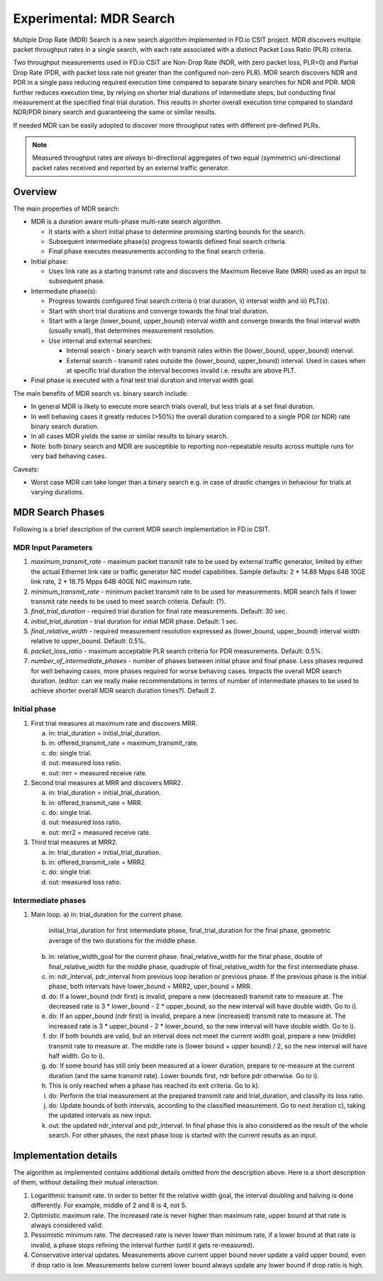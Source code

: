 Experimental: MDR Search
========================

Multiple Drop Rate (MDR) Search is a new search algorithm implemented in
FD.io CSIT project. MDR discovers multiple packet throughput rates in a
single search, with each rate associated with a distinct Packet Loss
Ratio (PLR) criteria.

Two throughput measurements used in FD.io CSIT are Non-Drop Rate (NDR,
with zero packet loss, PLR=0) and Partial Drop Rate (PDR, with packet
loss rate not greater than the configured non-zero PLR). MDR search
discovers NDR and PDR in a single pass reducing required execution time
compared to separate binary searches for NDR and PDR. MDR further
reduces execution time, by relying on shorter trial durations of
intermediate steps, but conducting final measurement at the specified
final trial duration. This results in shorter overall execution time
compared to standard NDR/PDR binary search and guaranteeing the same or
similar results.

If needed MDR can be easily adopted to discover more throughput rates
with different pre-defined PLRs.

.. Note:: Measured throughput rates are *always* bi-directional
   aggregates of two equal (symmetric) uni-directional packet rates
   received and reported by an external traffic generator.

Overview
---------

The main properties of MDR search:

- MDR is a duration aware multi-phase multi-rate search algorithm.

  - It starts with a short initial phase to determine promising starting
    bounds for the search.
  - Subsequent intermediate phase(s) progress towards defined final
    search criteria.
  - Final phase executes measurements according to the final search
    criteria.

- Initial phase:

  - Uses link rate as a starting transmit rate and discovers the Maximum
    Receive Rate (MRR) used as an input to subsequent phase.

- Intermediate phase(s):

  - Progress towards configured final search criteria i) trial duration,
    ii) interval width and iii) PLT(s).
  - Start with short trial durations and converge towards the
    final trial duration.
  - Start with a large (lower_bound, upper_bound) interval width and
    converge towards the final interval width (usually small), that
    determines measurement resolution.
  - Use internal and external searches:

    - Internal search - binary search with transmit rates within the
      (lower_bound, upper_bound) interval.
    - External search - transmit rates outside the (lower_bound,
      upper_bound) interval. Used in cases when at specific trial
      duration the interval becomes invalid i.e. results are above PLT.

- Final phase is executed with a final test trial duration and
  interval width goal.

The main benefits of MDR search vs. binary search include:

- In general MDR is likely to execute more search trials overall, but
  less trials at a set final duration.
- In well behaving cases it greatly reduces (>50%) the overall duration
  compared to a single PDR (or NDR) rate binary search duration.
- In all cases MDR yields the same or similar results to binary search.
- Note: both binary search and MDR are susceptible to reporting
  non-repeatable results across multiple runs for very bad behaving
  cases.

Caveats:

- Worst case MDR can take longer than a binary search e.g. in case of
  drastic changes in behaviour for trials at varying durations.

MDR Search Phases
-----------------

Following is a brief description of the current MDR search
implementation in FD.io CSIT.

MDR Input Parameters
````````````````````

#. *maximum_transmit_rate* - maximum packet transmit rate to be used by
   external traffic generator, limited by either the actual Ethernet
   link rate or traffic generator NIC model capabilities. Sample
   defaults: 2 * 14.88 Mpps 64B 10GE link rate, 2 * 18.75 Mpps 64B 40GE
   NIC maximum rate.
#. *minimum_transmit_rate* - minimum packet transmit rate to be used for
   measurements. MDR search fails if lower transmit rate needs to be
   used to meet search criteria. Default: (?).
#. *final_trial_duration* - required trial duration for final rate
   measurements. Default: 30 sec.
#. *initial_trial_duration* - trial duration for initial MDR phase.
   Default: 1 sec.
#. *final_relative_width* - required measurement resolution expressed as
   (lower_bound, upper_bound) interval width relative to upper_bound.
   Default: 0.5%.
#. *packet_loss_ratio* - maximum acceptable PLR search criteria for
   PDR measurements. Default: 0.5%.
#. *number_of_intermediate_phases* - number of phases between initial
   phase and final phase. Less phases required for well behaving cases,
   more phases required for worse behaving cases. Impacts the overall
   MDR search duration. (editor: can we really make recommendations in
   terms of number of intermediate phases to be used to achieve shorter
   overall MDR search duration times?). Default 2.

Initial phase
`````````````

1. First trial measures at maximum rate and discovers MRR.

   a) in: trial_duration = initial_trial_duration.
   b) in: offered_transmit_rate = maximum_transmit_rate.
   c) do: single trial.
   d) out: measured loss ratio.
   e) out: mrr = measured receive rate.

2. Second trial measures at MRR and discovers MRR2.

   a) in: trial_duration = initial_trial_duration.
   b) in: offered_transmit_rate = MRR.
   c) do: single trial.
   d) out: measured loss ratio.
   e) out: mrr2 = measured receive rate.

3. Third trial measures at MRR2.

   a) in: trial_duration = initial_trial_duration.
   b) in: offered_transmit_rate = MRR2.
   c) do: single trial.
   d) out: measured loss ratio.

Intermediate phases
```````````````````

1. Main loop.
   a) in: trial_duration for the current phase.
      initial_trial_duration for first intermediate phase,
      final_trial_duration for the final phase,
      geometric average of the two durations for the middle phase.
   b) in: relative_width_goal for the current phase.
      final_relative_width for the final phase,
      double of final_relative_width for the middle phase,
      quadruple of final_relative_width for the first intermediate phase.
   c) in: ndr_interval, pdr_interval from previous loop iteration or previous phase.
      If the previous phase is the initial phase, both intervals have
      lower_bound = MRR2, uper_bound = MRR.
   d) do: If a lower_bound (ndr first) is invalid, prepare a new (decreased) transmit rate to measure at.
      The decreased rate is 3 * lower_bound - 2 * upper_bound, so the new interval will have double width.
      Go to i).
   e) do: If an upper_bound (ndr first) is invalid, prepare a new (increased) transmit rate to measure at.
      The increased rate is 3 * upper_bound - 2 * lower_bound, so the new interval will have double width.
      Go to i).
   f) do: If both bounds are valid, but an interval does not meet the current width goal,
      prepare a new (middle) transmit rate to measure at.
      The middle rate is (lower bound + upper bound) / 2, so the new interval will have half width.
      Go to i).
   g) do: If some bound has still only been measured at a lower duration, prepare to re-measure
      at the current duration (and the same transmit rate).
      Lower bounds first, ndr before pdr otherwise.
      Go to i).
   h) This is only reached when a phase has reached its exit criteria.
      Go to k).
   i) do: Perform the trial measurement at the prepared transmit rate and trial_duration,
      and classify its loss ratio.
   j) do: Update bounds of both intervals, according to the classified measurement.
      Go to next iteration c), taking the updated intervals as new input.
   k) out: the updated ndr_interval and pdr_interval.
      In final phase this is also considered as the result of the whole search.
      For other phases, the next phase loop is started with the current results as an input.

Implementation details
----------------------

The algorithm as implemented contains additional details
omitted from the description above.
Here is a short description of them, without detailing their mutual interaction.

1) Logarithmic transmit rate.
   In order to better fit the relative width goal, the interval doubling and halving
   is done differently. For example, middle of 2 and 8 is 4, not 5.
2) Optimistic maximum rate.
   The increased rate is never higher than maximum rate, upper bound at that rate is always considered valid.
3) Pessimistic minimum rate.
   The decreased rate is never lower than minimum rate, if a lower bound at that rate is invalid,
   a phase stops refining the interval further (until it gets re-measured).
4) Conservative interval updates.
   Measurements above current upper bound never update a valid upper bound, even if drop ratio is low.
   Measurements below current lower bound always update any lower bound if drop ratio is high.
